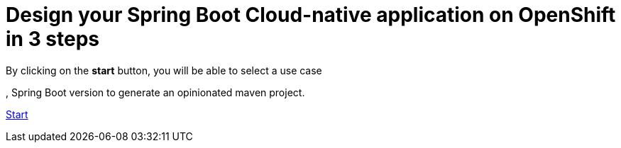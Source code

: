 :page-layout: default
:page-menu-index: active

++++
<div class="jumbotron jumbotron-fluid">
    <h1 class="display-4">Design your Spring Boot Cloud-native application on OpenShift in 3 steps</h1>
    <p class="lead">By clicking on the <b>start</b> button, you will be able to select a use case</p>
    <p class="lead">, Spring Boot version to generate an opinionated maven project.</p>
    <p><a class="btn btn-lg btn-success" href="https://launch.openshift.io/wizard" role="button">Start</a></p>
</div>
++++